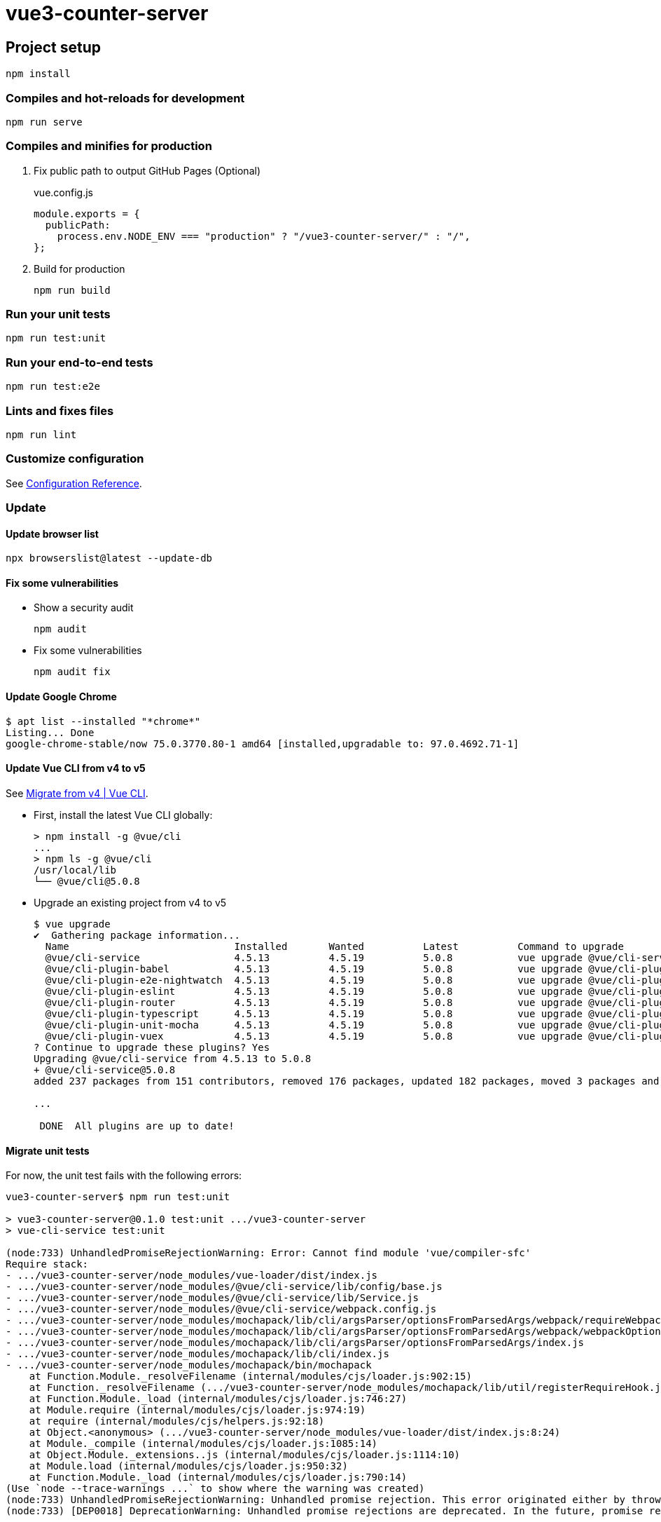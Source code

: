 = vue3-counter-server
:icons: font

== Project setup

[source,shell]
----
npm install
----

=== Compiles and hot-reloads for development

[source,shell]
----
npm run serve
----

=== Compiles and minifies for production

. Fix public path to output GitHub Pages (Optional)
+
[source,javascript]
.vue.config.js
----
module.exports = {
  publicPath:
    process.env.NODE_ENV === "production" ? "/vue3-counter-server/" : "/",
};
----

. Build for production
+
[source,shell]
----
npm run build
----

=== Run your unit tests

[source,shell]
----
npm run test:unit
----

=== Run your end-to-end tests

[source,shell]
----
npm run test:e2e
----

=== Lints and fixes files

[source,shell]
----
npm run lint
----

=== Customize configuration
See https://cli.vuejs.org/config/[Configuration Reference^].

=== Update

==== Update browser list

[source,shell]
----
npx browserslist@latest --update-db
----

==== Fix some vulnerabilities

* Show a security audit
+
[source,shell]
----
npm audit
----

* Fix some vulnerabilities
+
[source,shell]
----
npm audit fix
----

==== Update Google Chrome

[source,console]
----
$ apt list --installed "*chrome*"
Listing... Done
google-chrome-stable/now 75.0.3770.80-1 amd64 [installed,upgradable to: 97.0.4692.71-1]
----


==== Update Vue CLI from v4 to v5

See https://cli.vuejs.org/migrations/migrate-from-v4.html[Migrate from v4 | Vue CLI^].

* First, install the latest Vue CLI globally:
+
[source,console]
----
> npm install -g @vue/cli
...
> npm ls -g @vue/cli
/usr/local/lib
└── @vue/cli@5.0.8
----

* Upgrade an existing project from v4 to v5
+
[source,console]
----
$ vue upgrade
✔  Gathering package information...
  Name                            Installed       Wanted          Latest          Command to upgrade
  @vue/cli-service                4.5.13          4.5.19          5.0.8           vue upgrade @vue/cli-service
  @vue/cli-plugin-babel           4.5.13          4.5.19          5.0.8           vue upgrade @vue/cli-plugin-babel
  @vue/cli-plugin-e2e-nightwatch  4.5.13          4.5.19          5.0.8           vue upgrade @vue/cli-plugin-e2e-nightwatch
  @vue/cli-plugin-eslint          4.5.13          4.5.19          5.0.8           vue upgrade @vue/cli-plugin-eslint
  @vue/cli-plugin-router          4.5.13          4.5.19          5.0.8           vue upgrade @vue/cli-plugin-router
  @vue/cli-plugin-typescript      4.5.13          4.5.19          5.0.8           vue upgrade @vue/cli-plugin-typescript
  @vue/cli-plugin-unit-mocha      4.5.13          4.5.19          5.0.8           vue upgrade @vue/cli-plugin-unit-mocha
  @vue/cli-plugin-vuex            4.5.13          4.5.19          5.0.8           vue upgrade @vue/cli-plugin-vuex
? Continue to upgrade these plugins? Yes
Upgrading @vue/cli-service from 4.5.13 to 5.0.8
+ @vue/cli-service@5.0.8
added 237 packages from 151 contributors, removed 176 packages, updated 182 packages, moved 3 packages and audited 1818 packages in 106.236s

...

 DONE  All plugins are up to date!
----

==== Migrate unit tests

For now, the unit test fails with the following errors:

[source,console]
----
vue3-counter-server$ npm run test:unit

> vue3-counter-server@0.1.0 test:unit .../vue3-counter-server
> vue-cli-service test:unit

(node:733) UnhandledPromiseRejectionWarning: Error: Cannot find module 'vue/compiler-sfc'
Require stack:
- .../vue3-counter-server/node_modules/vue-loader/dist/index.js
- .../vue3-counter-server/node_modules/@vue/cli-service/lib/config/base.js
- .../vue3-counter-server/node_modules/@vue/cli-service/lib/Service.js
- .../vue3-counter-server/node_modules/@vue/cli-service/webpack.config.js
- .../vue3-counter-server/node_modules/mochapack/lib/cli/argsParser/optionsFromParsedArgs/webpack/requireWebpackConfig.js
- .../vue3-counter-server/node_modules/mochapack/lib/cli/argsParser/optionsFromParsedArgs/webpack/webpackOptionsFromParsedArgs.js
- .../vue3-counter-server/node_modules/mochapack/lib/cli/argsParser/optionsFromParsedArgs/index.js
- .../vue3-counter-server/node_modules/mochapack/lib/cli/index.js
- .../vue3-counter-server/node_modules/mochapack/bin/mochapack
    at Function.Module._resolveFilename (internal/modules/cjs/loader.js:902:15)
    at Function._resolveFilename (.../vue3-counter-server/node_modules/mochapack/lib/util/registerRequireHook.js:26:36)
    at Function.Module._load (internal/modules/cjs/loader.js:746:27)
    at Module.require (internal/modules/cjs/loader.js:974:19)
    at require (internal/modules/cjs/helpers.js:92:18)
    at Object.<anonymous> (.../vue3-counter-server/node_modules/vue-loader/dist/index.js:8:24)
    at Module._compile (internal/modules/cjs/loader.js:1085:14)
    at Object.Module._extensions..js (internal/modules/cjs/loader.js:1114:10)
    at Module.load (internal/modules/cjs/loader.js:950:32)
    at Function.Module._load (internal/modules/cjs/loader.js:790:14)
(Use `node --trace-warnings ...` to show where the warning was created)
(node:733) UnhandledPromiseRejectionWarning: Unhandled promise rejection. This error originated either by throwing inside of an async function without a catch block, or by rejecting a promise which was not handled with .catch(). To terminate the node process on unhandled promise rejection, use the CLI flag `--unhandled-rejections=strict` (see https://nodejs.org/api/cli.html#cli_unhandled_rejections_mode). (rejection id: 2)
(node:733) [DEP0018] DeprecationWarning: Unhandled promise rejections are deprecated. In the future, promise rejections that are not handled will terminate the Node.js process with a non-zero exit code.
----

. Reinstall vue.
+
[source,console]
----
$ npm install vue
$ npm install --save-dev @vue/test-utils
----

. Ignore multi word errors (or fix)
+
[source,diff]
.eslintrc.js
----
@@ -16,6 +16,7 @@ module.exports = {
   rules: {
     "no-console": process.env.NODE_ENV === "production" ? "warn" : "off",
     "no-debugger": process.env.NODE_ENV === "production" ? "warn" : "off",
+    "vue/multi-word-component-names": 0,
   },
----

==== Update ESLint (2023-01-11)

. Update ESLint
+
[source,shell]
----
npm install --save-dev --legacy-peer-deps eslint@8 @vue/eslint-config-standard@8 eslint-plugin-promise@6 eslint-plugin-vue@9 @vue/eslint-config-typescript@11 @typescript-eslint/eslint-plugin @typescript-eslint/parser eslint-plugin-standard@5 eslint-config-prettier@8 @vue/eslint-config-prettier@7 prettier
----

. Fix some vulnerabilities
+
[source,shell]
----
npm audit fix
----

. Update browserslist
+
[source,console]
----
> npx browserslist@latest --update-db
...
Latest version:     1.0.30001442
Installed version:  1.0.30001363
...
----

. Confirm it works
+
[source,shell]
----
npm run lint
npm run serve
npm run build
npm run test:unit
npm run test:e2e
----
+
--
NOTE: `npm run test:e2e` crash in WSL1
--

==== Update Vue.js (2023-01-11)

. Check updates
+
[source,shell]
----
----

. Change package.json
+
[source,diff]
.package.json
----
@@ -11,9 +11,9 @@
   },
   "dependencies": {
     "core-js": "^3.6.5",
-    "vue": "^3.2.37",
-    "vue-router": "^4.0.0-0",
-    "vuex": "^4.0.0-0"
+    "vue": "^3.2.45",
+    "vue-router": "^4.1.6",
+    "vuex": "^4.1.0"
   },
   "devDependencies": {
     "@types/chai": "^4.2.11",
@@ -44,7 +44,7 @@
     "eslint-plugin-standard": "^5.0.0",
     "eslint-plugin-vue": "^9.8.0",
     "prettier": "^2.8.2",
-    "sass": "^1.26.5",
+    "sass": "^1.57.1",
     "sass-loader": "^8.0.2",
     "typescript": "~4.5.5"
   }
----

. Update Vue.js
+
[source,shell]
----
npm install
npm audit fix
npm update loader-utils --depth 3
----
